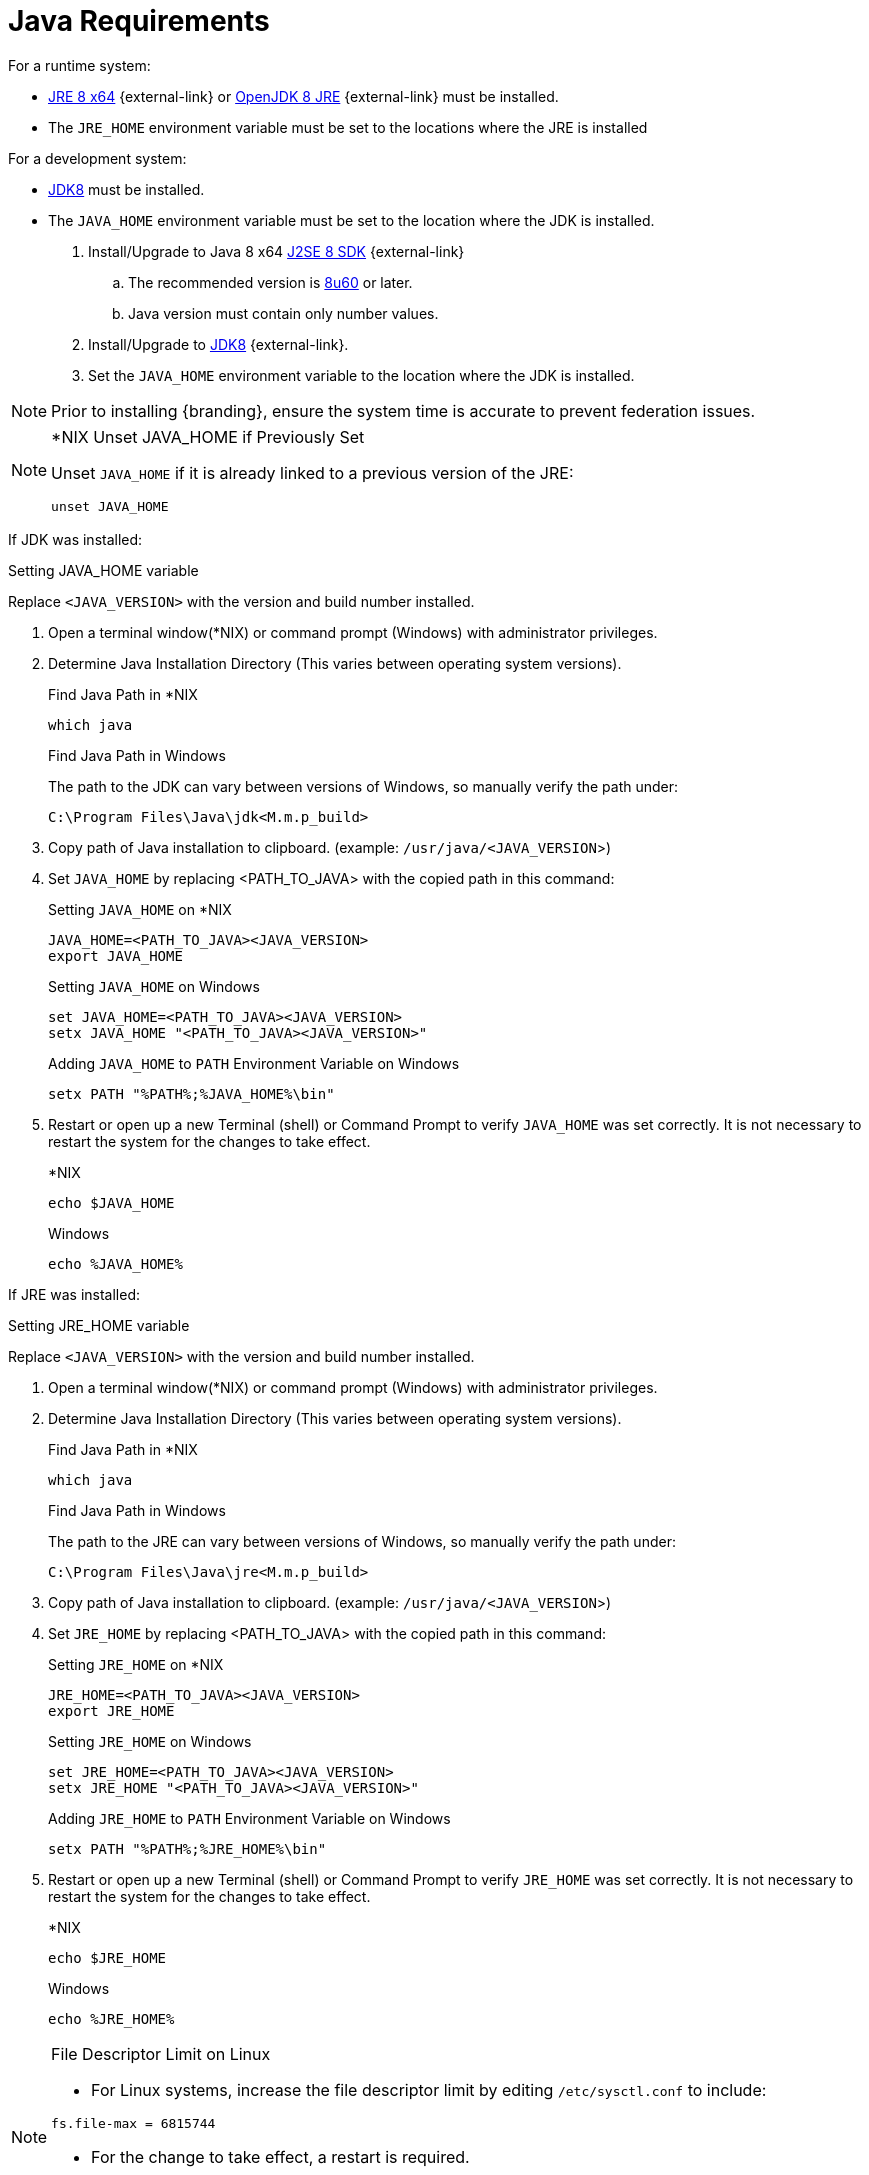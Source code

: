 :title: Java Requirements
:type: subInstalling
:status: published
:parent: Installation Prerequisites
:order: 01

= Java Requirements
For a runtime system:

* https://www.oracle.com/technetwork/java/javase/downloads/jre8-downloads-2133155.html[JRE 8 x64] {external-link} or https://openjdk.java.net/install[OpenJDK 8 JRE] {external-link} must be installed.
* The `JRE_HOME` environment variable must be set to the locations where the JRE is installed

For a development system:

* http://www.oracle.com/technetwork/java/javase/downloads/index.html[JDK8] must be installed.
* The `JAVA_HOME` environment variable must be set to the location where the JDK is installed.

. Install/Upgrade to Java 8 x64 http://www.oracle.com/technetwork/java/javase/downloads/index.html[J2SE 8 SDK] {external-link}
.. The recommended version is http://www.oracle.com/technetwork/java/javase/8u60-relnotes-2620227.html[8u60] or later.
.. Java version must contain only number values.
. Install/Upgrade to http://www.oracle.com/technetwork/java/javase/downloads/index.html[JDK8] {external-link}.
. Set the `JAVA_HOME` environment variable to the location where the JDK is installed.


[NOTE]
====
Prior to installing {branding}, ensure the system time is accurate to prevent federation issues.
====

.*NIX Unset JAVA_HOME if Previously Set
[NOTE]
====
Unset `JAVA_HOME` if it is already linked to a previous version of the JRE:

`unset JAVA_HOME`
====

If JDK was installed:
====
.Setting JAVA_HOME variable
Replace `<JAVA_VERSION>` with the version and build number installed.

. Open a terminal window(*NIX) or command prompt (Windows) with administrator privileges.
. Determine Java Installation Directory (This varies between operating system versions).
+
.Find Java Path in *NIX
----
which java
----
+
.Find Java Path in Windows
The path to the JDK can vary between versions of Windows, so manually verify the path under:
+
----
C:\Program Files\Java\jdk<M.m.p_build>
----
+
. Copy path of Java installation to clipboard. (example: `/usr/java/<JAVA_VERSION`>)
. Set `JAVA_HOME` by replacing <PATH_TO_JAVA> with the copied path in this command:
+
.Setting `JAVA_HOME` on *NIX
----
JAVA_HOME=<PATH_TO_JAVA><JAVA_VERSION>
export JAVA_HOME
----
+
.Setting `JAVA_HOME` on Windows
----
set JAVA_HOME=<PATH_TO_JAVA><JAVA_VERSION>
setx JAVA_HOME "<PATH_TO_JAVA><JAVA_VERSION>"
----
+
.Adding `JAVA_HOME` to `PATH` Environment Variable on Windows
----
setx PATH "%PATH%;%JAVA_HOME%\bin"
----
+
. Restart or open up a new Terminal (shell) or Command Prompt to verify `JAVA_HOME` was set correctly. It is not necessary to restart the system for the changes to take effect.
+
.*NIX
----
echo $JAVA_HOME
----
+
.Windows
----
echo %JAVA_HOME%
----
====


If JRE was installed:
====
.Setting JRE_HOME variable
Replace `<JAVA_VERSION>` with the version and build number installed.

. Open a terminal window(*NIX) or command prompt (Windows) with administrator privileges.
. Determine Java Installation Directory (This varies between operating system versions).
+
.Find Java Path in *NIX
----
which java
----
+
.Find Java Path in Windows
The path to the JRE can vary between versions of Windows, so manually verify the path under:
+
----
C:\Program Files\Java\jre<M.m.p_build>
----
+
. Copy path of Java installation to clipboard. (example: `/usr/java/<JAVA_VERSION`>)
. Set `JRE_HOME` by replacing <PATH_TO_JAVA> with the copied path in this command:
+
.Setting `JRE_HOME` on *NIX
----
JRE_HOME=<PATH_TO_JAVA><JAVA_VERSION>
export JRE_HOME
----
+
.Setting `JRE_HOME` on Windows
----
set JRE_HOME=<PATH_TO_JAVA><JAVA_VERSION>
setx JRE_HOME "<PATH_TO_JAVA><JAVA_VERSION>"
----
+
.Adding `JRE_HOME` to `PATH` Environment Variable on Windows
----
setx PATH "%PATH%;%JRE_HOME%\bin"
----
+
. Restart or open up a new Terminal (shell) or Command Prompt to verify `JRE_HOME` was set correctly. It is not necessary to restart the system for the changes to take effect.
+
.*NIX
----
echo $JRE_HOME
----
+
.Windows
----
echo %JRE_HOME%
----
====

.File Descriptor Limit on Linux
[NOTE]
====
* For Linux systems, increase the file descriptor limit by editing `/etc/sysctl.conf` to include:

----
fs.file-max = 6815744
----

* For the change to take effect, a restart is required.

.*Nix Restart Command
----
init 6
----

====

